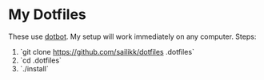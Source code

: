 * My Dotfiles

These use [[https://github.com/anishathalye/dotbot][dotbot]]. My setup will work immediately on any computer. Steps:
1. `git clone https://github.com/sailikk/dotfiles .dotfiles`
2. `cd .dotfiles`
3. `./install`
